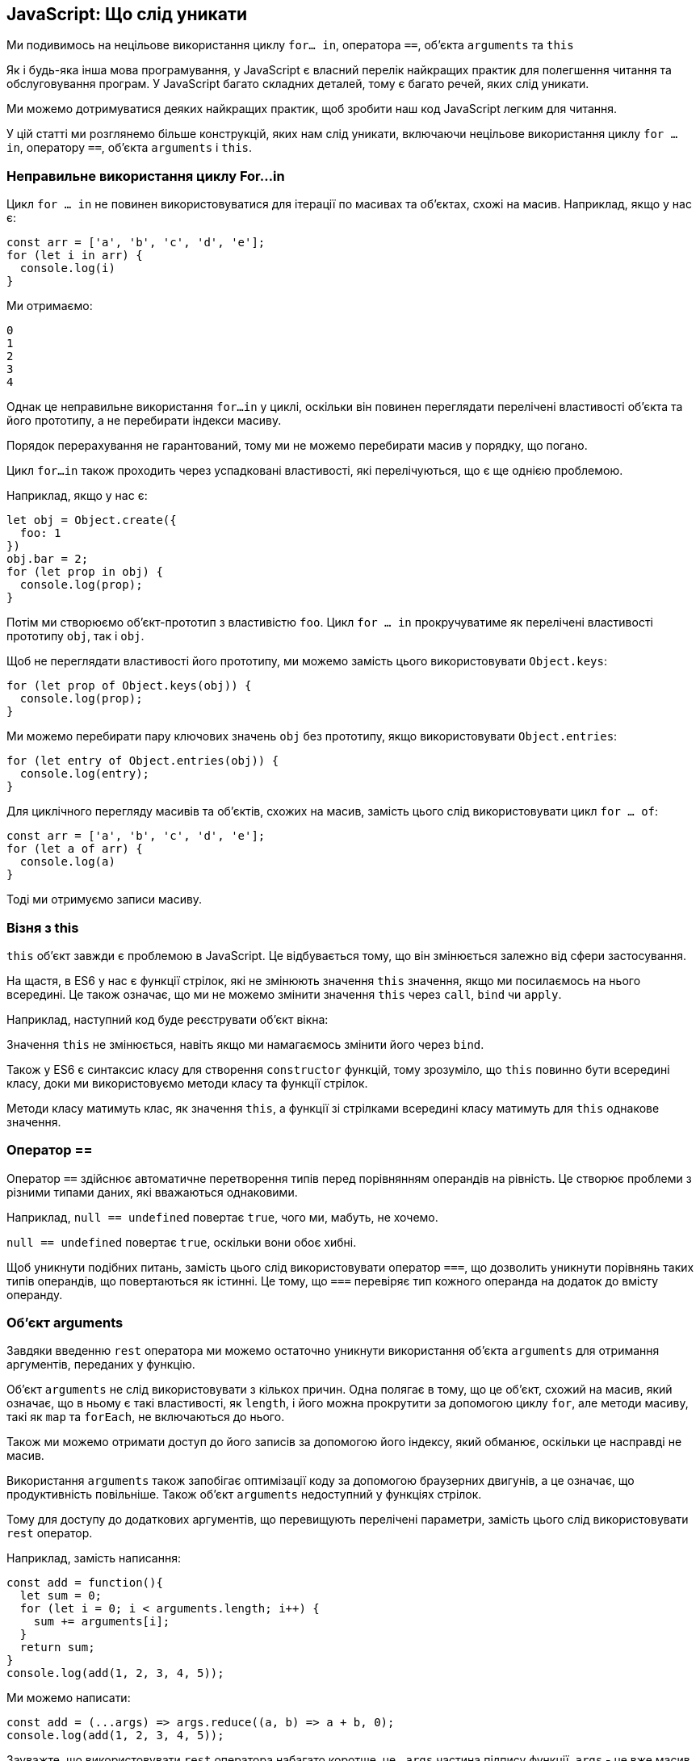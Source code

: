 :ascii-ids:
:doctype: book
:source-highlighter: pygments
:icons: font

== JavaScript: Що слід уникати

Ми подивимось на нецільове використання циклу `for… in`, оператора `==`, об'єкта `arguments` та `this`

Як і будь-яка інша мова програмування, у JavaScript є власний перелік найкращих практик для полегшення читання та обслуговування програм. У JavaScript багато складних деталей, тому є багато речей, яких слід уникати.

Ми можемо дотримуватися деяких найкращих практик, щоб зробити наш код JavaScript легким для читання.

У цій статті ми розглянемо більше конструкцій, яких нам слід уникати, включаючи нецільове використання циклу `for ... in`, оператору `==`, об'єкта `arguments` і `this`.

=== Неправильне використання циклу For…in

Цикл `for ... in` не повинен використовуватися для ітерації по масивах та об’єктах, схожі на масив. Наприклад, якщо у нас є:

[source,js]
----
const arr = ['a', 'b', 'c', 'd', 'e'];
for (let i in arr) {
  console.log(i)
}
----

Ми отримаємо:

----
0
1
2
3
4
----

Однак це неправильне використання `for...in` у циклі, оскільки він повинен переглядати перелічені властивості об'єкта та його прототипу, а не перебирати індекси масиву.

Порядок перерахування не гарантований, тому ми не можемо перебирати масив у порядку, що погано.

Цикл `for...in` також проходить через успадковані властивості, які перелічуються, що є ще однією проблемою.

Наприклад, якщо у нас є:

[source,js]
----
let obj = Object.create({
  foo: 1
})
obj.bar = 2;
for (let prop in obj) {
  console.log(prop);
}
----


Потім ми створюємо об’єкт-прототип з властивістю `foo`. Цикл `for ... in` прокручуватиме як перелічені властивості прототипу `obj`, так і `obj`.

Щоб не переглядати властивості його прототипу, ми можемо замість цього використовувати `Object.keys`:

[source,js]
----
for (let prop of Object.keys(obj)) {
  console.log(prop);
}
----

Ми можемо перебирати пару ключових значень `obj` без прототипу, якщо використовувати `Object.entries`:

[source,js]
----
for (let entry of Object.entries(obj)) {
  console.log(entry);
}
----

Для циклічного перегляду масивів та об’єктів, схожих на масив, замість цього слід використовувати цикл `for ... of`:

[source,js]
----
const arr = ['a', 'b', 'c', 'd', 'e'];
for (let a of arr) {
  console.log(a)
}
----

Тоді ми отримуємо записи масиву.

=== Візня з this

`this` об'єкт завжди є проблемою в JavaScript. Це відбувається тому, що він змінюється залежно від сфери застосування.

На щастя, в ES6 у нас є функції стрілок, які не змінюють значення `this` значення, якщо ми посилаємось на нього всередині. Це також означає, що ми не можемо змінити значення `this` через `call`, `bind` чи `apply`.

Наприклад, наступний код буде реєструвати об’єкт вікна:

Значення `this` не змінюється, навіть якщо ми намагаємось змінити його через `bind`.

Також у ES6 є синтаксис класу для створення `constructor` функцій, тому зрозуміло, що `this` повинно бути всередині класу, доки ми використовуємо методи класу та функції стрілок.

Методи класу матимуть клас, як значення `this`, а функції зі стрілками всередині класу матимуть для `this` однакове значення.

=== Оператор ==

Оператор `==` здійснює автоматичне перетворення типів перед порівнянням операндів на рівність. Це створює проблеми з різними типами даних, які вважаються однаковими.

Наприклад, `null == undefined` повертає `true`, чого ми, мабуть, не хочемо.

`null == undefined` повертає `true`, оскільки вони обоє хибні.

Щоб уникнути подібних питань, замість цього слід використовувати оператор `===`, що дозволить уникнути порівнянь таких типів операндів, що повертаються як істинні. Це тому, що `===` перевіряє тип кожного операнда на додаток до вмісту операнду.

=== Об'єкт arguments

Завдяки введенню `rest` оператора ми можемо остаточно уникнути використання об'єкта `arguments` для отримання аргументів, переданих у функцію.

Об'єкт `arguments` не слід використовувати з кількох причин. Одна полягає в тому, що це об’єкт, схожий на масив, який означає, що в ньому є такі властивості, як `length`, і його можна прокрутити за допомогою циклу `for`, але методи масиву, такі як `map` та `forEach`, не включаються до нього.

Також ми можемо отримати доступ до його записів за допомогою його індексу, який обманює, оскільки це насправді не масив.

Використання `arguments` також запобігає оптимізації коду за допомогою браузерних двигунів, а це означає, що продуктивність повільніше. Також об’єкт `arguments` недоступний у функціях стрілок.

Тому для доступу до додаткових аргументів, що перевищують перелічені параметри, замість цього слід використовувати `rest` оператор.

Наприклад, замість написання:

[source,js]
----
const add = function(){
  let sum = 0;
  for (let i = 0; i < arguments.length; i++) {
    sum += arguments[i];
  }
  return sum;
}
console.log(add(1, 2, 3, 4, 5));
----

Ми можемо написати:

[source,js]
----
const add = (...args) => args.reduce((a, b) => a + b, 0);
console.log(add(1, 2, 3, 4, 5));
----

Зауважте, що використовувати `rest` оператора набагато коротше, це `...args` частина підпису функції. `args` - це вже масив, тому у нас є всі доступні методи масиву.

=== Висновок

У сучасному JavaScript ми можемо відмовитись від безлічі старих конструкцій, щоб полегшити читання та підтримку нашого коду.

Ми можемо використовувати оператор `rest` замість об’єкта аргументів. Це тому, що оператор `rest` надає нам масив аргументів замість об’єкта, подібного до масиву.

Крім того, ми повинні уникати оператора `==` для порівняння рівності, оскільки він робить автоматичне перетворення типів перед порівнянням, яке ми можемо не хотіти.

Ми також повинні уникати возитися з `this`, використовуючи функції стрілок та синтаксис класу для функцій конструктора. Ці дві конструкції роблять значення цього набагато зрозумілішим. Ми використовуємо методи класів для класів і функції стрілок для функцій, які не є методом класу.

Нарешті, цикл `for ... in` не повинен використовуватися для циклічного перегляду масивів та об’єктів, схожих на масив, оскільки не гарантується порядок перерахунку в порядку, що призводить до несподіваних результатів.